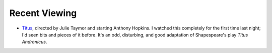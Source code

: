 .. title: Recent Viewing
.. slug: 2003-11-24
.. date: 2003-11-24 00:00:00 UTC-05:00
.. tags: old blog,recent viewing
.. category: oldblog
.. link: 
.. description: 
.. type: text


Recent Viewing
--------------

+ `Titus <http://us.imdb.com/title/tt0120866/>`__, directed by
  Julie Taymor and starting Anthony Hopkins.  I watched this completely
  for the first time last night; I'd seen bits and pieces of it before.
  It's an odd, disturbing, and good adaptation of Shapespeare's play
  `Titus Andronicus`.
